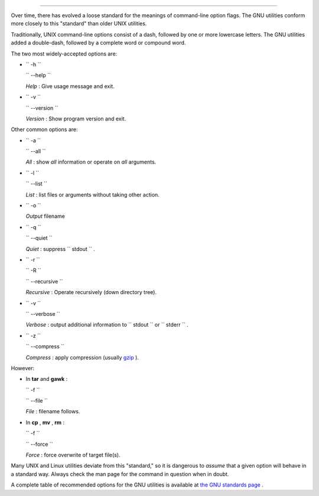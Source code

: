 .. raw:: html

   <div class="SECT1">

  G.1. Standard Command-Line Options
===================================

Over time, there has evolved a loose standard for the meanings of
command-line option flags. The GNU utilities conform more closely to
this "standard" than older UNIX utilities.

Traditionally, UNIX command-line options consist of a dash, followed by
one or more lowercase letters. The GNU utilities added a double-dash,
followed by a complete word or compound word.

The two most widely-accepted options are:

-  ``        -h       ``

   ``        --help       ``

   *Help* : Give usage message and exit.

-  ``        -v       ``

   ``        --version       ``

   *Version* : Show program version and exit.

Other common options are:

-  ``        -a       ``

   ``        --all       ``

   *All* : show *all* information or operate on *all* arguments.

-  ``        -l       ``

   ``        --list       ``

   *List* : list files or arguments without taking other action.

-  ``        -o       ``

   *Output* filename

-  ``        -q       ``

   ``        --quiet       ``

   *Quiet* : suppress ``        stdout       `` .

-  ``        -r       ``

   ``        -R       ``

   ``        --recursive       ``

   *Recursive* : Operate recursively (down directory tree).

-  ``        -v       ``

   ``        --verbose       ``

   *Verbose* : output additional information to
   ``        stdout       `` or ``        stderr       `` .

-  ``        -z       ``

   ``        --compress       ``

   *Compress* : apply compression (usually
   `gzip <filearchiv.html#GZIPREF>`__ ).

However:

-  In **tar** and **gawk** :

   ``        -f       ``

   ``        --file       ``

   *File* : filename follows.

-  In **cp** , **mv** , **rm** :

   ``        -f       ``

   ``        --force       ``

   *Force* : force overwrite of target file(s).

.. raw:: html

   <div class="CAUTION">

.. raw:: html

   <div>

|Caution|

Many UNIX and Linux utilities deviate from this "standard," so it is
dangerous to *assume* that a given option will behave in a standard way.
Always check the man page for the command in question when in doubt.

.. raw:: html

   </p>

.. raw:: html

   </div>

.. raw:: html

   </div>

A complete table of recommended options for the GNU utilities is
available at `the GNU standards
page <http://www.gnu.org/prep/standards/>`__ .

.. raw:: html

   </div>

.. |Caution| image:: ../images/caution.gif
